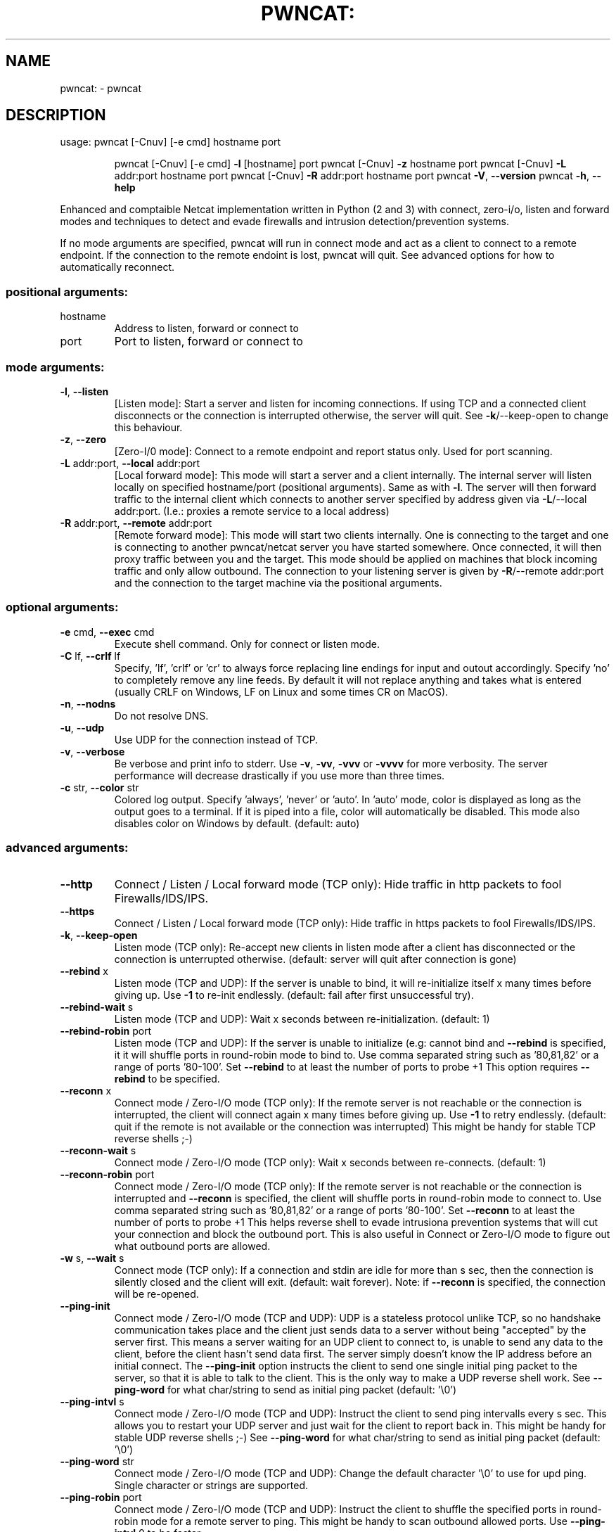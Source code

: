 .\" DO NOT MODIFY THIS FILE!  It was generated by help2man 1.47.11.
.TH PWNCAT: "1" "May 2020" "https://github.com/cytopia/pwncat" "User Commands"
.SH NAME
pwncat: \- pwncat
.SH DESCRIPTION
usage: pwncat [\-Cnuv] [\-e cmd] hostname port
.IP
pwncat [\-Cnuv] [\-e cmd] \fB\-l\fR [hostname] port
pwncat [\-Cnuv] \fB\-z\fR hostname port
pwncat [\-Cnuv] \fB\-L\fR addr:port hostname port
pwncat [\-Cnuv] \fB\-R\fR addr:port hostname port
pwncat \fB\-V\fR, \fB\-\-version\fR
pwncat \fB\-h\fR, \fB\-\-help\fR
.PP
Enhanced and comptaible Netcat implementation written in Python (2 and 3) with
connect, zero\-i/o, listen and forward modes and techniques to detect and evade
firewalls and intrusion detection/prevention systems.
.PP
If no mode arguments are specified, pwncat will run in connect mode and act as
a client to connect to a remote endpoint. If the connection to the remote
endoint is lost, pwncat will quit. See advanced options for how to automatically
reconnect.
.SS "positional arguments:"
.TP
hostname
Address to listen, forward or connect to
.TP
port
Port to listen, forward or connect to
.SS "mode arguments:"
.TP
\fB\-l\fR, \fB\-\-listen\fR
[Listen mode]:
Start a server and listen for incoming connections.
If using TCP and a connected client disconnects or the
connection is interrupted otherwise, the server will
quit. See \fB\-k\fR/\-\-keep\-open to change this behaviour.
.TP
\fB\-z\fR, \fB\-\-zero\fR
[Zero\-I/0 mode]:
Connect to a remote endpoint and report status only.
Used for port scanning.
.TP
\fB\-L\fR addr:port, \fB\-\-local\fR addr:port
[Local forward mode]:
This mode will start a server and a client internally.
The internal server will listen locally on specified
hostname/port (positional arguments). Same as with \fB\-l\fR.
The server will then forward traffic to the internal
client which connects to another server specified by
address given via \fB\-L\fR/\-\-local addr:port.
(I.e.: proxies a remote service to a local address)
.TP
\fB\-R\fR addr:port, \fB\-\-remote\fR addr:port
[Remote forward mode]:
This mode will start two clients internally. One is
connecting to the target and one is connecting to
another pwncat/netcat server you have started somewhere. Once connected, it will then proxy traffic
between you and the target.
This mode should be applied on machines that block
incoming traffic and only allow outbound.
The connection to your listening server is given by
\fB\-R\fR/\-\-remote addr:port and the connection to the
target machine via the positional arguments.
.SS "optional arguments:"
.TP
\fB\-e\fR cmd, \fB\-\-exec\fR cmd
Execute shell command. Only for connect or listen mode.
.TP
\fB\-C\fR lf, \fB\-\-crlf\fR lf
Specify, 'lf', 'crlf' or 'cr' to always force replacing
line endings for input and outout accordingly. Specify
\&'no' to completely remove any line feeds. By default
it will not replace anything and takes what is entered
(usually CRLF on Windows, LF on Linux and some times
CR on MacOS).
.TP
\fB\-n\fR, \fB\-\-nodns\fR
Do not resolve DNS.
.TP
\fB\-u\fR, \fB\-\-udp\fR
Use UDP for the connection instead of TCP.
.TP
\fB\-v\fR, \fB\-\-verbose\fR
Be verbose and print info to stderr. Use \fB\-v\fR, \fB\-vv\fR, \fB\-vvv\fR
or \fB\-vvvv\fR for more verbosity. The server performance will
decrease drastically if you use more than three times.
.TP
\fB\-c\fR str, \fB\-\-color\fR str
Colored log output. Specify 'always', 'never' or 'auto'.
In 'auto' mode, color is displayed as long as the output
goes to a terminal. If it is piped into a file, color
will automatically be disabled. This mode also disables
color on Windows by default. (default: auto)
.SS "advanced arguments:"
.TP
\fB\-\-http\fR
Connect / Listen / Local forward mode (TCP only):
Hide traffic in http packets to fool Firewalls/IDS/IPS.
.TP
\fB\-\-https\fR
Connect / Listen / Local forward mode (TCP only):
Hide traffic in https packets to fool Firewalls/IDS/IPS.
.TP
\fB\-k\fR, \fB\-\-keep\-open\fR
Listen mode (TCP only):
Re\-accept new clients in listen mode after a client has
disconnected or the connection is unterrupted otherwise.
(default: server will quit after connection is gone)
.TP
\fB\-\-rebind\fR x
Listen mode (TCP and UDP):
If the server is unable to bind, it will re\-initialize
itself x many times before giving up. Use \fB\-1\fR to re\-init
endlessly. (default: fail after first unsuccessful try).
.TP
\fB\-\-rebind\-wait\fR s
Listen mode (TCP and UDP):
Wait x seconds between re\-initialization. (default: 1)
.TP
\fB\-\-rebind\-robin\fR port
Listen mode (TCP and UDP):
If the server is unable to initialize (e.g: cannot bind
and \fB\-\-rebind\fR is specified, it it will shuffle ports in
round\-robin mode to bind to. Use comma separated string
such as '80,81,82' or a range of ports '80\-100'.
Set \fB\-\-rebind\fR to at least the number of ports to probe +1
This option requires \fB\-\-rebind\fR to be specified.
.TP
\fB\-\-reconn\fR x
Connect mode / Zero\-I/O mode (TCP only):
If the remote server is not reachable or the connection
is interrupted, the client will connect again x many
times before giving up. Use \fB\-1\fR to retry endlessly.
(default: quit if the remote is not available or the
connection was interrupted)
This might be handy for stable TCP reverse shells ;\-)
.TP
\fB\-\-reconn\-wait\fR s
Connect mode / Zero\-I/O mode (TCP only):
Wait x seconds between re\-connects. (default: 1)
.TP
\fB\-\-reconn\-robin\fR port
Connect mode / Zero\-I/O mode (TCP only):
If the remote server is not reachable or the connection
is interrupted and \fB\-\-reconn\fR is specified, the client
will shuffle ports in round\-robin mode to connect to.
Use comma separated string such as '80,81,82' or a range
of ports '80\-100'.
Set \fB\-\-reconn\fR to at least the number of ports to probe +1
This helps reverse shell to evade intrusiona prevention
systems that will cut your connection and block the
outbound port.
This is also useful in Connect or Zero\-I/O mode to
figure out what outbound ports are allowed.
.TP
\fB\-w\fR s, \fB\-\-wait\fR s
Connect mode (TCP only):
If a connection and stdin are idle for more than s sec,
then the connection is silently closed and the client
will exit. (default: wait forever).
Note: if \fB\-\-reconn\fR is specified, the connection will be
re\-opened.
.TP
\fB\-\-ping\-init\fR
Connect mode / Zero\-I/O mode (TCP and UDP):
UDP is a stateless protocol unlike TCP, so no handshake communication takes place and the client just
sends data to a server without being "accepted" by
the server first.
This means a server waiting for an UDP client to
connect to, is unable to send any data to the client,
before the client hasn't send data first. The server
simply doesn't know the IP address before an initial
connect.
The \fB\-\-ping\-init\fR option instructs the client to send one
single initial ping packet to the server, so that it is
able to talk to the client.
This is the only way to make a UDP reverse shell work.
See \fB\-\-ping\-word\fR for what char/string to send as initial
ping packet (default: '\e0')
.TP
\fB\-\-ping\-intvl\fR s
Connect mode / Zero\-I/O mode (TCP and UDP):
Instruct the client to send ping intervalls every s sec.
This allows you to restart your UDP server and just wait
for the client to report back in. This might be handy
for stable UDP reverse shells ;\-)
See \fB\-\-ping\-word\fR for what char/string to send as initial
ping packet (default: '\e0')
.TP
\fB\-\-ping\-word\fR str
Connect mode / Zero\-I/O mode (TCP and UDP):
Change the default character '\e0' to use for upd ping.
Single character or strings are supported.
.TP
\fB\-\-ping\-robin\fR port
Connect mode / Zero\-I/O mode (TCP and UDP):
Instruct the client to shuffle the specified ports in
round\-robin mode for a remote server to ping.
This might be handy to scan outbound allowed ports.
Use \fB\-\-ping\-intvl\fR 0 to be faster.
.TP
\fB\-\-safe\-word\fR str
All modes:
If pwncat is started with this argument, it will shut
down as soon as it receives the specified string. The
\fB\-\-keep\-open\fR (server) or \fB\-\-reconn\fR (client) options will
be ignored and it won't listen again or reconnect to you.
Use a very unique string to not have it shut down
accidentally by other input.
.SS "misc arguments:"
.TP
\fB\-h\fR, \fB\-\-help\fR
Show this help message and exit
.TP
\fB\-V\fR, \fB\-\-version\fR
Show version information and exit
